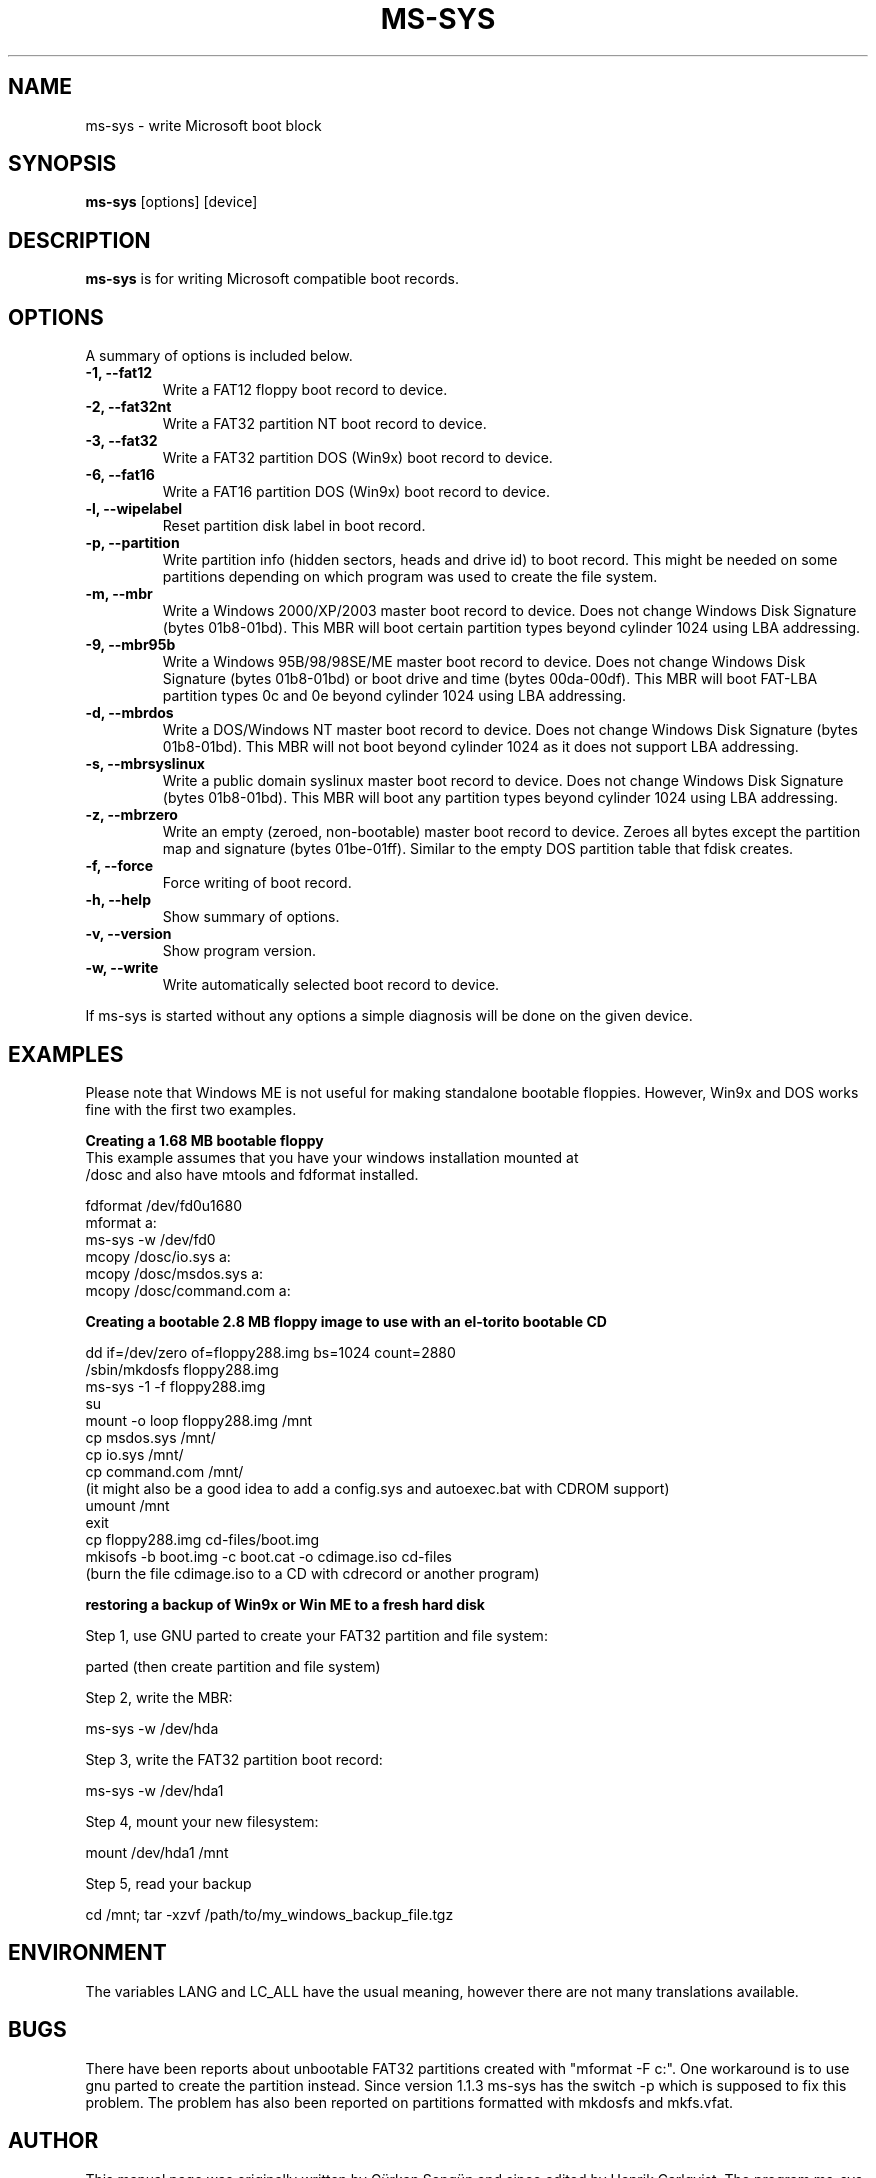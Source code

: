 .\"                                      Hey, EMACS: -*- nroff -*-
.\" First parameter, NAME, should be all caps
.\" Second parameter, SECTION, should be 1-8, maybe w/ subsection
.\" other parameters are allowed: see man(7), man(1)
.TH MS-SYS 1 "September 25, 2005"
.\" Please adjust this date whenever revising the manpage.
.\"
.\" Some roff macros, for reference:
.\" .nh        disable hyphenation
.\" .hy        enable hyphenation
.\" .ad l      left justify
.\" .ad b      justify to both left and right margins
.\" .nf        disable filling
.\" .fi        enable filling
.\" .br        insert line break
.\" .sp <n>    insert n+1 empty lines
.\" for manpage-specific macros, see man(7)
.SH NAME
ms-sys \- write Microsoft boot block
.SH SYNOPSIS
.B ms-sys
.RI "[options] [device]"
.SH DESCRIPTION
\fBms-sys\fP is for writing Microsoft compatible boot records.
.SH OPTIONS
A summary of options is included below.
.TP
.B \-1, \-\-fat12
Write a FAT12 floppy boot record to device.
.TP
.B \-2, \-\-fat32nt
Write a FAT32 partition NT boot record to device.
.TP
.B \-3, \-\-fat32
Write a FAT32 partition DOS (Win9x) boot record to device.
.TP
.B \-6, \-\-fat16
Write a FAT16 partition DOS (Win9x) boot record to device.
.TP
.B \-l, \-\-wipelabel
Reset partition disk label in boot record.
.TP
.B \-p, \-\-partition
Write partition info (hidden sectors, heads and drive id) to boot
record. This might be needed on some partitions depending on
which program was used to create the file system.
.TP
.B \-m, \-\-mbr
Write a Windows 2000/XP/2003 master boot record to device.
Does not change Windows Disk Signature (bytes 01b8-01bd).
This MBR will boot certain partition types beyond cylinder 
1024 using LBA addressing.
.TP
.B \-9, \-\-mbr95b
Write a Windows 95B/98/98SE/ME master boot record to device.
Does not change Windows Disk Signature (bytes 01b8-01bd) or 
boot drive and time (bytes 00da-00df).
This MBR will boot FAT-LBA partition types 0c and 0e beyond cylinder 
1024 using LBA addressing.
.TP
.B \-d, \-\-mbrdos
Write a DOS/Windows NT master boot record to device.
Does not change Windows Disk Signature (bytes 01b8-01bd).
This MBR will not boot beyond cylinder 1024 as it does not support 
LBA addressing.
.TP
.B \-s, \-\-mbrsyslinux
Write a public domain syslinux master boot record to device.
Does not change Windows Disk Signature (bytes 01b8-01bd).
This MBR will boot any partition types beyond cylinder 
1024 using LBA addressing.
.TP
.B \-z, \-\-mbrzero
Write an empty (zeroed, non-bootable) master boot record to device.
Zeroes all bytes except the partition map and signature (bytes 01be-01ff). 
Similar to the empty DOS partition table that fdisk creates.
.TP
.B \-f, \-\-force
Force writing of boot record.
.TP
.B \-h, \-\-help
Show summary of options.
.TP
.B \-v, \-\-version
Show program version.
.TP
.B \-w, \-\-write
Write automatically selected boot record to device.
.P
If ms-sys is started without any options a simple diagnosis will be done on
the given device.
.br
.SH EXAMPLES
.P
Please note that Windows ME is not useful for making standalone bootable
floppies. However, Win9x and DOS works fine with the first two examples.
.P
.B Creating a 1.68 MB bootable floppy
.TP
This example assumes that you have your windows installation mounted at /dosc and also have mtools and fdformat installed.
.P
fdformat /dev/fd0u1680
.br
mformat a:
.br
ms-sys -w /dev/fd0
.br
mcopy /dosc/io.sys a:
.br
mcopy /dosc/msdos.sys a:
.br
mcopy /dosc/command.com a:
.P
.B Creating a bootable 2.8 MB floppy image to use with an el-torito bootable CD
.P
dd if=/dev/zero of=floppy288.img bs=1024 count=2880
.br
/sbin/mkdosfs floppy288.img
.br
ms-sys -1 -f floppy288.img
.br
su
.br
mount -o loop floppy288.img /mnt
.br
cp msdos.sys /mnt/
.br
cp io.sys /mnt/
.br
cp command.com /mnt/
.br
(it might also be a good idea to add a config.sys and autoexec.bat with CDROM support)
.br
umount /mnt
.br
exit
.br
cp floppy288.img cd-files/boot.img
.br
mkisofs -b boot.img -c boot.cat -o cdimage.iso cd\-files
.br
(burn the file cdimage.iso to a CD with cdrecord or another program)
.P
.B  restoring a backup of Win9x or Win ME to a fresh hard disk
.P
Step 1, use GNU parted to create your FAT32 partition and file system:
.P
parted (then create partition and file system)
.P
Step 2, write the MBR:
.P
ms-sys -w /dev/hda
.P
Step 3, write the FAT32 partition boot record:
.P
ms-sys -w /dev/hda1
.P
Step 4, mount your new filesystem:
.P
mount /dev/hda1 /mnt
.P
Step 5, read your backup
.P
cd /mnt; tar -xzvf /path/to/my_windows_backup_file.tgz
.br
.SH ENVIRONMENT
The variables LANG and LC_ALL have  the usual meaning, however there are not
many translations available.
.br
.SH BUGS
There have been reports about unbootable FAT32 partitions created with
"mformat -F c:". One workaround is to use gnu parted to create the
partition instead. Since version 1.1.3 ms-sys has the switch \-p which
is supposed to fix this problem. The problem has also been reported on
partitions formatted with mkdosfs and mkfs.vfat.
.SH AUTHOR
This manual page was originally written by G\[:u]rkan Seng\[:u]n and since
edited by Henrik Carlqvist. The program ms-sys is mostly written by
Henrik Carlqvist, the file CONTRIBUTORS in the source archive contains a
complete list of contributors.
.SH SEE ALSO
mformat(1)  fdformat(8)  mkdosfs(8)  mkisofs(8)
